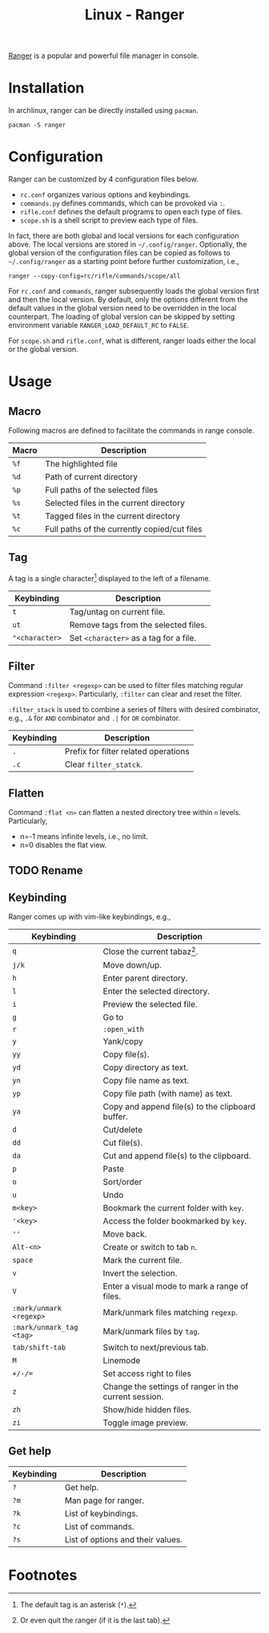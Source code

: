 #+TITLE: Linux - Ranger

[[https://github.com/ranger/ranger][Ranger]] is a popular and powerful file manager in console.

* Installation
In archlinux, ranger can be directly installed using =pacman=.
#+begin_src shell
  pacman -S ranger
#+end_src
* Configuration
Ranger can be customized by 4 configuration files below.
- =rc.conf= organizes various options and keybindings.
- =commands.py= defines commands, which can be provoked via =:=.
- =rifle.conf= defines the default programs to open each type of files.
- =scope.sh= is a shell script to preview each type of files.

In fact, there are both global and local versions for each configuration above. The local versions are stored in =~/.config/ranger=. Optionally, the global version of the configuration files can be copied as follows to =~/.config/ranger= as a starting point before further customization, i.e.,
#+begin_src shell
  ranger --copy-config=rc/rifle/commands/scope/all
#+end_src

For =rc.conf= and =commands=, ranger subsequently loads the global version first and then the local version. By default, only the options different from the default values in the global version need to be overridden in the local counterpart. The loading of global version can be skipped by setting environment variable =RANGER_LOAD_DEFAULT_RC= to =FALSE=.

For =scope.sh= and =rifle.conf=, what is different, ranger loads either the local or the global version.

* Usage
** Macro
Following macros are defined to facilitate the commands in range console.
| *Macro* | *Description*                                |
|---------+----------------------------------------------|
| =%f=    | The highlighted file                         |
| =%d=    | Path of current directory                    |
| =%p=    | Full paths of the selected files             |
| =%s=    | Selected files in the current directory      |
| =%t=    | Tagged files in the current directory        |
| =%c=    | Full paths of the currently copied/cut files |
** Tag
A tag is a single character[fn:2] displayed to the left of a filename.
| *Keybinding*   | *Description*                          |
|----------------+----------------------------------------|
| =t=            | Tag/untag on current file.             |
| =ut=           | Remove tags from the selected files.   |
| ="<character>= | Set =<character>= as a tag for a file. |
** Filter
Command =:filter <regexp>= can be used to filter files matching regular expression =<regexp>=. Particularly, =:filter= can clear and reset the filter.

=:filter_stack= is used to combine a series of filters with desired combinator, e.g., =.&= for =AND= combinator and =.|= for =OR= combinator.
| *Keybinding* | *Description*                        |
|--------------+--------------------------------------|
| =.=          | Prefix for filter related operations |
| =.c=         | Clear =filter_statck=.               |
** Flatten
Command =:flat <n>= can flatten a nested directory tree within =n= levels. Particularly,
- n=-1 means infinite levels, i.e., no limit.
- n=0 disables the flat view.
** TODO Rename
** Keybinding
Ranger comes up with vim-like keybindings, e.g.,
| *Keybinding*             | *Description*                                         |
|--------------------------+-------------------------------------------------------|
| =q=                      | Close the current tabaz[fn:1].                        |
| =j/k=                    | Move down/up.                                         |
| =h=                      | Enter parent directory.                               |
| =l=                      | Enter the selected directory.                         |
| =i=                      | Preview the selected file.                            |
| =g=                      | Go to                                                 |
| =r=                      | =:open_with=                                          |
| =y=                      | Yank/copy                                             |
| =yy=                     | Copy file(s).                                         |
| =yd=                     | Copy directory as text.                               |
| =yn=                     | Copy file name as text.                               |
| =yp=                     | Copy file path (with name) as text.                   |
| =ya=                     | Copy and append file(s) to the clipboard buffer.      |
| =d=                      | Cut/delete                                            |
| =dd=                     | Cut file(s).                                          |
| =da=                     | Cut and append file(s) to the clipboard.              |
| =p=                      | Paste                                                 |
| =o=                      | Sort/order                                            |
| =u=                      | Undo                                                  |
| =m<key>=                 | Bookmark the current folder with =key=.               |
| ='<key>=                 | Access the folder bookmarked by =key=.                |
| =''=                     | Move back.                                            |
| =Alt-<n>=                | Create or switch to tab =n=.                          |
| =space=                  | Mark the current file.                                |
| =v=                      | Invert the selection.                                 |
| =V=                      | Enter a visual mode to mark a range of files.         |
| =:mark/unmark <regexp>=  | Mark/unmark files matching =regexp=.                  |
| =:mark/unmark_tag <tag>= | Mark/unmark files by =tag=.                           |
| =tab/shift-tab=          | Switch to next/previous tab.                          |
| =M=                      | Linemode                                              |
| =+/-/==                  | Set access right to files                             |
| =z=                      | Change the settings of ranger in the current session. |
| =zh=                     | Show/hide hidden files.                               |
| =zi=                     | Toggle image preview.                                 |
** Get help
| *Keybinding* | *Description*                     |
|--------------+-----------------------------------|
| =?=          | Get help.                         |
| =?m=         | Man page for ranger.              |
| =?k=         | List of keybindings.              |
| =?c=         | List of commands.                 |
| =?s=         | List of options and their values. |

* Footnotes

[fn:1] Or even quit the ranger (if it is the last tab).

[fn:2] The default tag is an asterisk (=*=).
